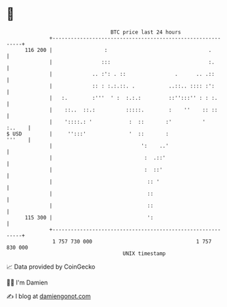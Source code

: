 * 👋

#+begin_example
                                     BTC price last 24 hours                    
                 +------------------------------------------------------------+ 
         116 200 |                 :                                 .        | 
                 |                :::                                :.       | 
                 |             .. :': . ::                .      .. .::       | 
                 |             :: : :.:.::. .           ..::.. :::: :':       | 
                 |   :.        :'''  ' :  :.:.:         ::'':::'' : : :.      | 
                 |    ::..  ::.:          :::::.        :    ''    :: ::      | 
                 |    '::::.: '            :  ::       :'          '   :..    | 
   $ USD         |     '':::'              '  ::       :               '''    | 
                 |                             ':    ..'                      | 
                 |                              :  .::'                       | 
                 |                              :  ::'                        | 
                 |                               :: '                         | 
                 |                               ::                           | 
                 |                               ::                           | 
         115 300 |                               ':                           | 
                 +------------------------------------------------------------+ 
                  1 757 730 000                                  1 757 830 000  
                                         UNIX timestamp                         
#+end_example
📈 Data provided by CoinGecko

🧑‍💻 I'm Damien

✍️ I blog at [[https://www.damiengonot.com][damiengonot.com]]
